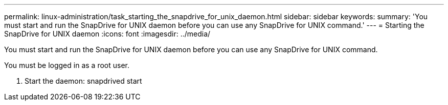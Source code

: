 ---
permalink: linux-administration/task_starting_the_snapdrive_for_unix_daemon.html
sidebar: sidebar
keywords: 
summary: 'You must start and run the SnapDrive for UNIX daemon before you can use any SnapDrive for UNIX command.'
---
= Starting the SnapDrive for UNIX daemon
:icons: font
:imagesdir: ../media/

[.lead]
You must start and run the SnapDrive for UNIX daemon before you can use any SnapDrive for UNIX command.

You must be logged in as a root user.

. Start the daemon: snapdrived start
